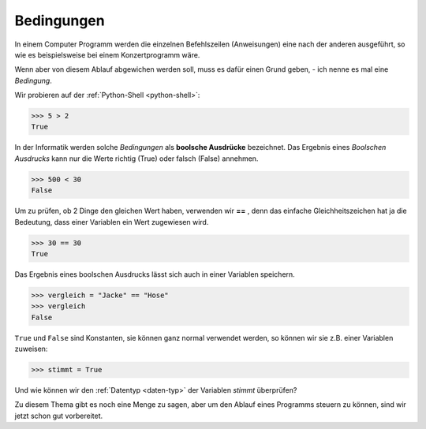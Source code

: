 ﻿
.. index:: bool

.. _bool-expression:

###########
Bedingungen
###########


In einem Computer Programm werden die einzelnen Befehlszeilen (Anweisungen)
eine nach der anderen ausgeführt, so wie es beispielsweise bei einem
Konzertprogramm wäre.

Wenn aber von diesem Ablauf abgewichen werden soll, muss es dafür
einen Grund geben, - ich nenne es mal eine *Bedingung*.

Wir probieren auf der :ref:`Python-Shell <python-shell>`:

.. code:: python

    >>> 5 > 2
    True

In der Informatik werden solche *Bedingungen* als **boolsche Ausdrücke**
bezeichnet. Das Ergebnis eines *Boolschen Ausdrucks* kann nur die 
Werte richtig (True) oder falsch (False) annehmen.

.. code:: python

    >>> 500 < 30
    False

Um zu prüfen, ob 2 Dinge den gleichen Wert haben, verwenden wir **==** , denn
das einfache Gleichheitszeichen hat ja die Bedeutung, dass einer
Variablen ein Wert zugewiesen wird.

.. code:: python

    >>> 30 == 30
    True

Das Ergebnis eines boolschen Ausdrucks lässt sich auch in einer Variablen speichern.

.. code:: python

    >>> vergleich = "Jacke" == "Hose"
    >>> vergleich
    False

``True`` und ``False`` sind Konstanten, sie können ganz normal verwendet werden,
so können wir sie z.B. einer Variablen zuweisen:

.. code:: python

    >>> stimmt = True


Und wie können wir den  :ref:`Datentyp <daten-typ>` der Variablen *stimmt* überprüfen?


Zu diesem Thema gibt es noch eine Menge zu sagen, aber um den
Ablauf eines Programms steuern zu können, sind wir jetzt schon 
gut vorbereitet.

